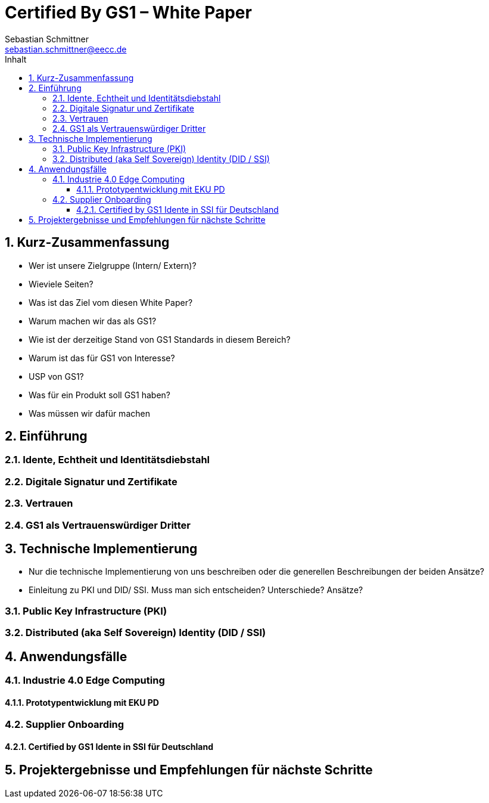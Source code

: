 = Certified By GS1 – White Paper
Sebastian Schmittner <sebastian.schmittner@eecc.de>
:toc:
:toclevels: 4
:toc-title: Inhalt
:figure-caption: Bild
:table-caption: Tabelle
:icons: font
:xrefstyle: short
:imagesdir: pics/
:sectnums:

== Kurz-Zusammenfassung
- Wer ist unsere Zielgruppe (Intern/ Extern)?
- Wieviele Seiten?
- Was ist das Ziel vom diesen White Paper?

- Warum machen wir das als GS1?
- Wie ist der derzeitige Stand von GS1 Standards in diesem Bereich?
- Warum ist das für GS1 von Interesse?
- USP von GS1?
- Was für ein Produkt soll GS1 haben?
- Was müssen wir dafür machen

== Einführung


=== Idente, Echtheit und Identitätsdiebstahl


=== Digitale Signatur und Zertifikate

=== Vertrauen

=== GS1 als Vertrauenswürdiger Dritter



== Technische Implementierung

- Nur die technische Implementierung von uns beschreiben oder die generellen Beschreibungen der beiden Ansätze?
- Einleitung zu PKI und DID/ SSI. Muss man sich entscheiden? Unterschiede? Ansätze?

=== Public Key Infrastructure (PKI)



=== Distributed (aka Self Sovereign) Identity (DID / SSI)


== Anwendungsfälle 

=== Industrie 4.0 Edge Computing

==== Prototypentwicklung mit EKU PD

=== Supplier Onboarding

==== Certified by GS1 Idente in SSI für Deutschland


== Projektergebnisse und Empfehlungen für nächste Schritte

